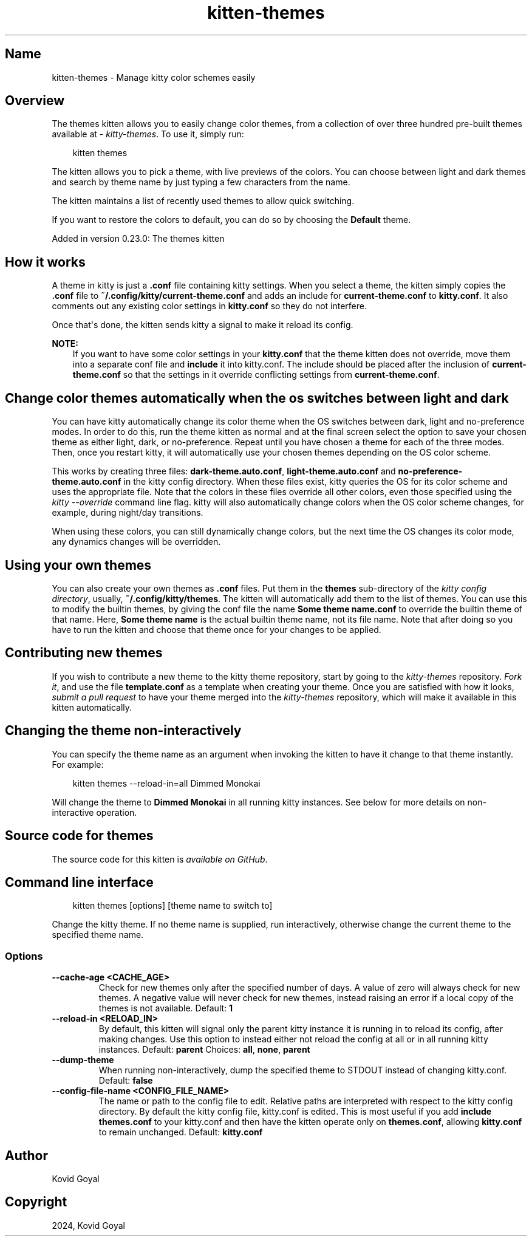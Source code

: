 .\" Man page generated from reStructuredText.
.
.
.nr rst2man-indent-level 0
.
.de1 rstReportMargin
\\$1 \\n[an-margin]
level \\n[rst2man-indent-level]
level margin: \\n[rst2man-indent\\n[rst2man-indent-level]]
-
\\n[rst2man-indent0]
\\n[rst2man-indent1]
\\n[rst2man-indent2]
..
.de1 INDENT
.\" .rstReportMargin pre:
. RS \\$1
. nr rst2man-indent\\n[rst2man-indent-level] \\n[an-margin]
. nr rst2man-indent-level +1
.\" .rstReportMargin post:
..
.de UNINDENT
. RE
.\" indent \\n[an-margin]
.\" old: \\n[rst2man-indent\\n[rst2man-indent-level]]
.nr rst2man-indent-level -1
.\" new: \\n[rst2man-indent\\n[rst2man-indent-level]]
.in \\n[rst2man-indent\\n[rst2man-indent-level]]u
..
.TH "kitten-themes" 1 "Dec 16, 2024" "0.38.0" "kitty"
.SH Name
kitten-themes \- Manage kitty color schemes easily
.SH Overview
.sp
The themes kitten allows you to easily change color themes, from a collection of
over three hundred pre\-built themes available at \X'tty: link https://github.com/kovidgoyal/kitty-themes'\fI\%kitty\-themes\fP\X'tty: link'\&. To use it, simply run:
.INDENT 0.0
.INDENT 3.5
.sp
.EX
kitten themes
.EE
.UNINDENT
.UNINDENT
.sp
The kitten allows you to pick a theme, with live previews of the colors. You can
choose between light and dark themes and search by theme name by just typing a
few characters from the name.
.sp
The kitten maintains a list of recently used themes to allow quick switching.
.sp
If you want to restore the colors to default, you can do so by choosing the
\fBDefault\fP theme.
.sp
Added in version 0.23.0: The themes kitten

.SH How it works
.sp
A theme in kitty is just a \fB\&.conf\fP file containing kitty settings.
When you select a theme, the kitten simply copies the \fB\&.conf\fP file
to \fB~/.config/kitty/current\-theme.conf\fP and adds an include for
\fBcurrent\-theme.conf\fP to \fBkitty.conf\fP\&. It also comments out any
existing color settings in \fBkitty.conf\fP so they do not interfere.
.sp
Once that\(aqs done, the kitten sends kitty a signal to make it reload its config.
.sp
\fBNOTE:\fP
.INDENT 0.0
.INDENT 3.5
If you want to have some color settings in your \fBkitty.conf\fP that the
theme kitten does not override, move them into a separate conf file and
\fBinclude\fP it into kitty.conf. The include should be placed after the
inclusion of \fBcurrent\-theme.conf\fP so that the settings in it override
conflicting settings from \fBcurrent\-theme.conf\fP\&.
.UNINDENT
.UNINDENT
.SH Change color themes automatically when the os switches between light and dark
.sp
You can have kitty automatically change its color theme when the OS switches
between dark, light and no\-preference modes. In order to do this, run the theme
kitten as normal and at the final screen select the option to save your chosen
theme as either light, dark, or no\-preference. Repeat until you have chosen
a theme for each of the three modes. Then, once you restart kitty, it will
automatically use your chosen themes depending on the OS color scheme.
.sp
This works by creating three files: \fBdark\-theme.auto.conf\fP,
\fBlight\-theme.auto.conf\fP and \fBno\-preference\-theme.auto.conf\fP in the
kitty config directory. When these files exist, kitty queries the OS for its color scheme
and uses the appropriate file. Note that the colors in these files override all other
colors, even those specified using the \fI\%kitty \-\-override\fP command line flag.
kitty will also automatically change colors when the OS color scheme changes,
for example, during night/day transitions.
.sp
When using these colors, you can still dynamically change colors, but the next
time the OS changes its color mode, any dynamics changes will be overridden.
.SH Using your own themes
.sp
You can also create your own themes as \fB\&.conf\fP files. Put them in the
\fBthemes\fP sub\-directory of the \fI\%kitty config directory\fP,
usually, \fB~/.config/kitty/themes\fP\&. The kitten will automatically add them
to the list of themes. You can use this to modify the builtin themes, by giving
the conf file the name \fBSome theme name.conf\fP to override the builtin
theme of that name. Here, \fBSome theme name\fP is the actual builtin theme name, not
its file name. Note that after doing so you have to run the kitten and
choose that theme once for your changes to be applied.
.SH Contributing new themes
.sp
If you wish to contribute a new theme to the kitty theme repository, start by
going to the \X'tty: link https://github.com/kovidgoyal/kitty-themes'\fI\%kitty\-themes\fP\X'tty: link'
repository. \X'tty: link https://docs.github.com/en/get-started/quickstart/fork-a-repo'\fI\%Fork it\fP\X'tty: link', and use the
file \fBtemplate.conf\fP as a
template when creating your theme. Once you are satisfied with how it looks,
\X'tty: link https://docs.github.com/en/pull-requests/collaborating-with-pull-requests/proposing-changes-to-your-work-with-pull-requests/creating-a-pull-request'\fI\%submit a pull request\fP\X'tty: link'
to have your theme merged into the \X'tty: link https://github.com/kovidgoyal/kitty-themes'\fI\%kitty\-themes\fP\X'tty: link' repository, which will make it
available in this kitten automatically.
.SH Changing the theme non-interactively
.sp
You can specify the theme name as an argument when invoking the kitten to have
it change to that theme instantly. For example:
.INDENT 0.0
.INDENT 3.5
.sp
.EX
kitten themes \-\-reload\-in=all Dimmed Monokai
.EE
.UNINDENT
.UNINDENT
.sp
Will change the theme to \fBDimmed Monokai\fP in all running kitty instances. See
below for more details on non\-interactive operation.
.SH Source code for themes
.sp
The source code for this kitten is \X'tty: link https://github.com/kovidgoyal/kitty/tree/master/kittens/themes'\fI\%available on GitHub\fP\X'tty: link'\&.
.SH Command line interface
.INDENT 0.0
.INDENT 3.5
.sp
.EX
kitten themes [options] [theme name to switch to]
.EE
.UNINDENT
.UNINDENT
.sp
Change the kitty theme. If no theme name is supplied, run interactively, otherwise change the current theme to the specified theme name.
.SS Options
.INDENT 0.0
.TP
.B \-\-cache\-age <CACHE_AGE>
Check for new themes only after the specified number of days. A value of zero will always check for new themes. A negative value will never check for new themes, instead raising an error if a local copy of the themes is not available.
Default: \fB1\fP
.UNINDENT
.INDENT 0.0
.TP
.B \-\-reload\-in <RELOAD_IN>
By default, this kitten will signal only the parent kitty instance it is running in to reload its config, after making changes. Use this option to instead either not reload the config at all or in all running kitty instances.
Default: \fBparent\fP
Choices: \fBall\fP, \fBnone\fP, \fBparent\fP
.UNINDENT
.INDENT 0.0
.TP
.B \-\-dump\-theme
When running non\-interactively, dump the specified theme to STDOUT instead of changing kitty.conf.
Default: \fBfalse\fP
.UNINDENT
.INDENT 0.0
.TP
.B \-\-config\-file\-name <CONFIG_FILE_NAME>
The name or path to the config file to edit. Relative paths are interpreted with respect to the kitty config directory. By default the kitty config file, kitty.conf is edited. This is most useful if you add \fBinclude themes.conf\fP to your kitty.conf and then have the kitten operate only on \fBthemes.conf\fP, allowing \fBkitty.conf\fP to remain unchanged.
Default: \fBkitty.conf\fP
.UNINDENT
.SH Author

Kovid Goyal
.SH Copyright

2024, Kovid Goyal
.\" Generated by docutils manpage writer.
.
